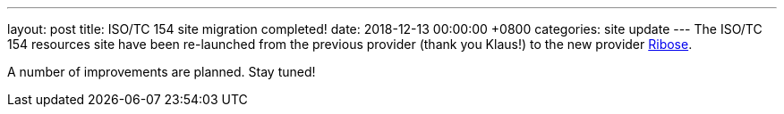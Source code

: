 ---
layout: post
title:  ISO/TC 154 site migration completed!
date:   2018-12-13 00:00:00 +0800
categories: site update
---
The ISO/TC 154 resources site have been re-launched from the previous provider (thank you Klaus!) to the new provider https://www.ribose.com[Ribose].

// more

//This action is performed in accordance with ISO/TC 154 *Resolution XXX*,
//"`Offer from Ribose for hosting isotc154.org`".

A number of improvements are planned. Stay tuned!
